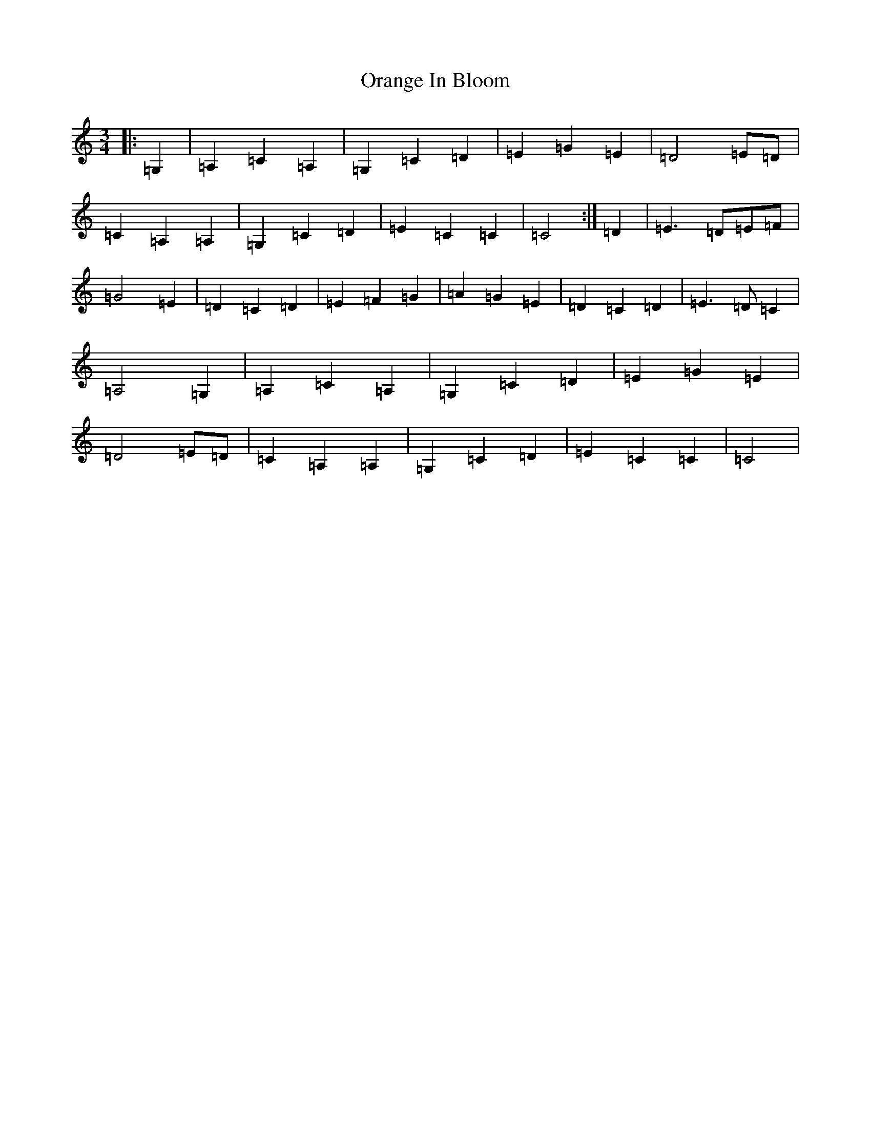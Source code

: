 X: 16146
T: Orange In Bloom
S: https://thesession.org/tunes/13491#setting23816
R: waltz
M:3/4
L:1/8
K: C Major
|:=G,2|=A,2=C2=A,2|=G,2=C2=D2|=E2=G2=E2|=D4=E=D|=C2=A,2=A,2|=G,2=C2=D2|=E2=C2=C2|=C4:|=D2|=E3=D=E=F|=G4=E2|=D2=C2=D2|=E2=F2=G2|=A2=G2=E2|=D2=C2=D2|=E3=D=C2|=A,4=G,2|=A,2=C2=A,2|=G,2=C2=D2|=E2=G2=E2|=D4=E=D|=C2=A,2=A,2|=G,2=C2=D2|=E2=C2=C2|=C4|